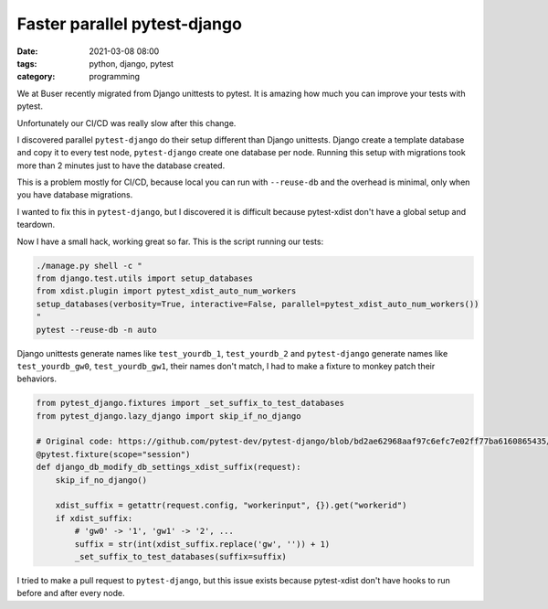 Faster parallel pytest-django
#############################

:date: 2021-03-08 08:00
:tags: python, django, pytest
:category: programming

We at Buser recently migrated from Django unittests to pytest. It is amazing
how much you can improve your tests with pytest.

Unfortunately our CI/CD was really slow after this change.

I discovered parallel ``pytest-django`` do their setup different than Django
unittests. Django create a template database and copy it to every test node,
``pytest-django`` create one database per node. Running this setup with migrations
took more than 2 minutes just to have the database created.

This is a problem mostly for CI/CD, because local you can run with ``--reuse-db``
and the overhead is minimal, only when you have database migrations.

I wanted to fix this in ``pytest-django``, but I discovered it is difficult because
pytest-xdist don't have a global setup and teardown.

Now I have a small hack, working great so far. This is the script running our
tests:

.. code-block:: shell

    ./manage.py shell -c "
    from django.test.utils import setup_databases
    from xdist.plugin import pytest_xdist_auto_num_workers
    setup_databases(verbosity=True, interactive=False, parallel=pytest_xdist_auto_num_workers())
    "
    pytest --reuse-db -n auto

Django unittests generate names like ``test_yourdb_1``, ``test_yourdb_2`` and
``pytest-django`` generate names like ``test_yourdb_gw0``, ``test_yourdb_gw1``, their
names don't match, I had to make a fixture to monkey patch their behaviors.

.. code-block:: python

    from pytest_django.fixtures import _set_suffix_to_test_databases
    from pytest_django.lazy_django import skip_if_no_django

    # Original code: https://github.com/pytest-dev/pytest-django/blob/bd2ae62968aaf97c6efc7e02ff77ba6160865435/pytest_django/fixtures.py#L46
    @pytest.fixture(scope="session")
    def django_db_modify_db_settings_xdist_suffix(request):
        skip_if_no_django()

        xdist_suffix = getattr(request.config, "workerinput", {}).get("workerid")
        if xdist_suffix:
            # 'gw0' -> '1', 'gw1' -> '2', ...
            suffix = str(int(xdist_suffix.replace('gw', '')) + 1)
            _set_suffix_to_test_databases(suffix=suffix)

I tried to make a pull request to ``pytest-django``, but this issue exists
because pytest-xdist don't have hooks to run before and after every node.
